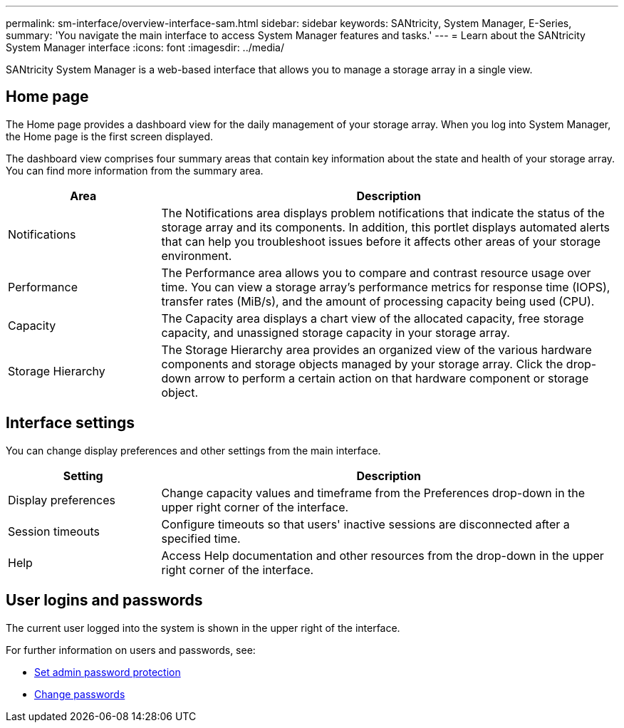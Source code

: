 ---
permalink: sm-interface/overview-interface-sam.html
sidebar: sidebar
keywords: SANtricity, System Manager, E-Series,
summary: 'You navigate the main interface to access System Manager features and tasks.'
---
= Learn about the SANtricity System Manager interface
:icons: font
:imagesdir: ../media/

[.lead]
SANtricity System Manager is a web-based interface that allows you to manage a storage array in a single view.

== Home page
The Home page provides a dashboard view for the daily management of your storage array. When you log into System Manager, the Home page is the first screen displayed.

The dashboard view comprises four summary areas that contain key information about the state and health of your storage array. You can find more information from the summary area.

[cols="25h,~",options="header"]
|===
| Area| Description
a|
Notifications
a|
The Notifications area displays problem notifications that indicate the status of the storage array and its components. In addition, this portlet displays automated alerts that can help you troubleshoot issues before it affects other areas of your storage environment.
a|
Performance
a|
The Performance area allows you to compare and contrast resource usage over time. You can view a storage array's performance metrics for response time (IOPS), transfer rates (MiB/s), and the amount of processing capacity being used (CPU).
a|
Capacity
a|
The Capacity area displays a chart view of the allocated capacity, free storage capacity, and unassigned storage capacity in your storage array.
a|
Storage Hierarchy
a|
The Storage Hierarchy area provides an organized view of the various hardware components and storage objects managed by your storage array. Click the drop-down arrow to perform a certain action on that hardware component or storage object.
|===

== Interface settings
You can change display preferences and other settings from the main interface.

[cols="25h,~",options="header"]
|===
| Setting| Description
a|
Display preferences
a|
Change capacity values and timeframe from the Preferences drop-down in the upper right corner of the interface.
a|
Session timeouts
a|
Configure timeouts so that users' inactive sessions are disconnected after a specified time.
a|
Help
a|
Access Help documentation and other resources from the drop-down in the upper right corner of the interface.
|===

== User logins and passwords
The current user logged into the system is shown in the upper right of the interface.

For further information on users and passwords, see:

* link:administrator-password-protection.html[Set admin password protection]
* link:../sm-settings/change-passwords.html[Change passwords]
